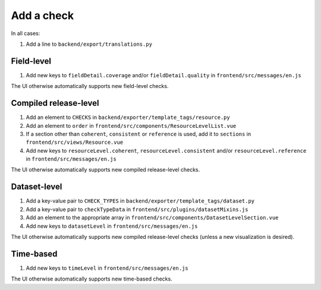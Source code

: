 Add a check
===========

In all cases:

#. Add a line to ``backend/export/translations.py``

Field-level
-----------

#. Add new keys to ``fieldDetail.coverage`` and/or ``fieldDetail.quality`` in ``frontend/src/messages/en.js``

The UI otherwise automatically supports new field-level checks.

Compiled release-level
----------------------

#. Add an element to ``CHECKS`` in ``backend/exporter/template_tags/resource.py``
#. Add an element to ``order`` in ``frontend/src/components/ResourceLevelList.vue``
#. If a section other than ``coherent``, ``consistent`` or ``reference`` is used, add it to ``sections`` in ``frontend/src/views/Resource.vue``
#. Add new keys to ``resourceLevel.coherent``, ``resourceLevel.consistent`` and/or ``resourceLevel.reference`` in ``frontend/src/messages/en.js``

The UI otherwise automatically supports new compiled release-level checks.

Dataset-level
-------------

#. Add a key-value pair to ``CHECK_TYPES`` in ``backend/exporter/template_tags/dataset.py``
#. Add a key-value pair to ``checkTypeData`` in ``frontend/src/plugins/datasetMixins.js``
#. Add an element to the appropriate array in ``frontend/src/components/DatasetLevelSection.vue``
#. Add new keys to ``datasetLevel`` in ``frontend/src/messages/en.js``

The UI otherwise automatically supports new compiled release-level checks (unless a new visualization is desired).

Time-based
----------

#. Add new keys to ``timeLevel`` in ``frontend/src/messages/en.js``

The UI otherwise automatically supports new time-based checks.
